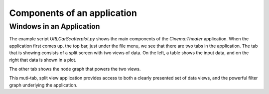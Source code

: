Components of an application
=============================

.. _windows:

Windows in an Application
-------------------------

The example script `URLCarScatterplot.py` shows the main components of the `Cinema:Theater` application.
When the application first comes up, the top bar, just under the file menu, we see that there are two tabs
in the application. The tab that is showing consists of a split screen with two views of data. On the left, 
a table shows the input data, and on the right that data is shown in a plot.

.. image:: img/URLCarExample_dataviews.png
   :align: center

The other tab shows the node graph that powers the two views.

.. image:: img/URLCarExample_nodegraph.png
   :align: center

This muti-tab, split view application provides access to both a clearly presented set of data views, and the 
powerful filter graph underlying the application.
